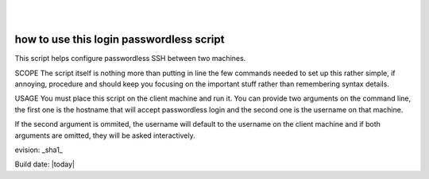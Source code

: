 ..
.. image:: ../etc/opnfv-logo.png
  :height: 40
  :width: 200
  :alt: OPNFV
  :align: left
..
|
|

how to use this login passwordless script
==========================================

This script helps configure passwordless SSH between two machines.

SCOPE
The script itself is nothing more than putting in line the few commands needed to set up this rather simple, if annoying, procedure and should keep
you focusing on the important stuff rather than remembering syntax details.

USAGE 
You must place this script on the client machine and run it. You can provide two arguments on the command line, the first one is the hostname that will
accept passwordless login and the second one is the username on that machine.

If the second argument is ommited, the username will default to the username on the client machine and if both arguments are omitted, they will be asked interactively.


evision: _sha1_

Build date:  |today|

